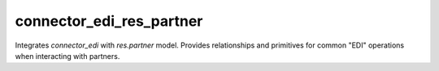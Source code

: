 =========================
connector_edi_res_partner
=========================

Integrates `connector_edi` with `res.partner` model. Provides relationships and primitives for common "EDI" operations when interacting with partners.
